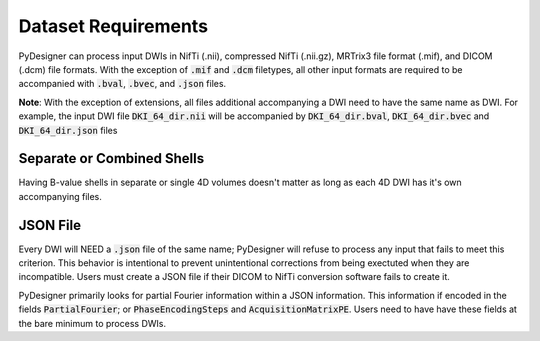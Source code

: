 Dataset Requirements
====================

PyDesigner can process input DWIs in NifTi (.nii), compressed NifTi (.nii.gz), MRTrix3
file format (.mif), and DICOM (.dcm) file formats. With the exception of :code:`.mif`
and :code:`.dcm` filetypes, all other input formats are required to be accompanied with
:code:`.bval`, :code:`.bvec`, and :code:`.json` files.

**Note**: With the exception of extensions, all files additional accompanying a DWI need
to have the same name as DWI. For example, the input DWI file :code:`DKI_64_dir.nii` will
be accompanied by :code:`DKI_64_dir.bval`, :code:`DKI_64_dir.bvec` and :code:`DKI_64_dir.json`
files

Separate or Combined Shells
---------------------------

Having B-value shells in separate or single 4D volumes doesn't matter as long as each 4D DWI
has it's own accompanying files.

JSON File
---------

Every DWI will NEED a :code:`.json` file of the same name; PyDesigner will refuse to process
any input that fails to meet this criterion. This behavior is intentional to prevent unintentional
corrections from being exectuted when they are incompatible. Users must create a JSON file if
their DICOM to NifTi conversion software fails to create it.

PyDesigner primarily looks for partial Fourier information within a JSON information. This information
if encoded in the fields :code:`PartialFourier`; or :code:`PhaseEncodingSteps` and
:code:`AcquisitionMatrixPE`. Users need to have have these fields at the bare minimum to process DWIs.

